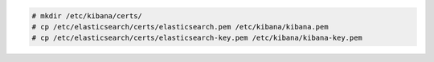 .. Copyright (C) 2020 Wazuh, Inc.

.. code-block:: console

  # mkdir /etc/kibana/certs/
  # cp /etc/elasticsearch/certs/elasticsearch.pem /etc/kibana/kibana.pem
  # cp /etc/elasticsearch/certs/elasticsearch-key.pem /etc/kibana/kibana-key.pem


.. End of copy_certificates_kibana_elastic_server.rst
